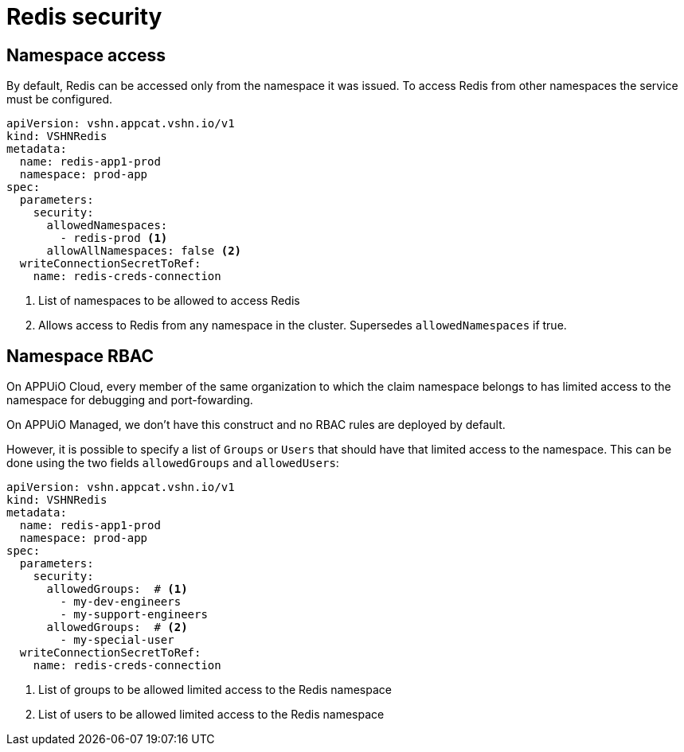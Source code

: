 = Redis security

== Namespace access

By default, Redis can be accessed only from the namespace it was issued.
To access Redis from other namespaces the service must be configured.

[source,yaml]
----
apiVersion: vshn.appcat.vshn.io/v1
kind: VSHNRedis
metadata:
  name: redis-app1-prod
  namespace: prod-app
spec:
  parameters:
    security:
      allowedNamespaces:
        - redis-prod <1>
      allowAllNamespaces: false <2>
  writeConnectionSecretToRef:
    name: redis-creds-connection
----

<1> List of namespaces to be allowed to access Redis
<2> Allows access to Redis from any namespace in the cluster. Supersedes `allowedNamespaces` if true.

== Namespace RBAC

On APPUiO Cloud, every member of the same organization to which the claim namespace belongs to has limited access to the namespace for debugging and port-fowarding.

On APPUiO Managed, we don't have this construct and no RBAC rules are deployed by default.

However, it is possible to specify a list of `Groups` or `Users` that should have that limited access to the namespace.
This can be done using the two fields `allowedGroups` and `allowedUsers`:

[source,yaml]
----
apiVersion: vshn.appcat.vshn.io/v1
kind: VSHNRedis
metadata:
  name: redis-app1-prod
  namespace: prod-app
spec:
  parameters:
    security:
      allowedGroups:  # <1>
        - my-dev-engineers
        - my-support-engineers
      allowedGroups:  # <2>
        - my-special-user
  writeConnectionSecretToRef:
    name: redis-creds-connection
----

<1> List of groups to be allowed limited access to the Redis namespace
<2> List of users to be allowed limited access to the Redis namespace
